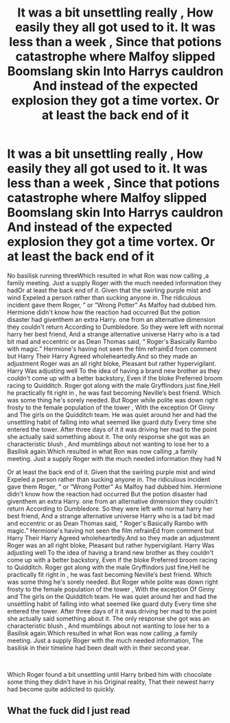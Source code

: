 #+TITLE: It was a bit unsettling really , How easily they all got used to it. It was less than a week , Since that potions catastrophe where Malfoy slipped Boomslang skin Into Harrys cauldron And instead of the expected explosion they got a time vortex. Or at least the back end of it

* It was a bit unsettling really , How easily they all got used to it. It was less than a week , Since that potions catastrophe where Malfoy slipped Boomslang skin Into Harrys cauldron And instead of the expected explosion they got a time vortex. Or at least the back end of it
:PROPERTIES:
:Author: pygmypuffonacid
:Score: 1
:DateUnix: 1591112661.0
:DateShort: 2020-Jun-02
:FlairText: Prompt
:END:
No basilisk running threeWhich resulted in what Ron was now calling ,a family meeting. Just a supply Roger with the much needed information they hadOr at least the back end of it. Given that the swirling purple mist and wind Expeled a person rather than sucking anyone in. The ridiculous incident gave them Roger, “ or “Wrong Potter” As Malfoy had dubbed him. Hermione didn't know how the reaction had occurred But the potion disaster had giventhem an extra Harry. one from an alternative dimension they couldn't return According to Dumbledore. So they were left with normal harry her best friend, And a strange alternative universe Harry who is a tad bit mad and eccentric or as Dean Thomas said, “ Roger's Basically Rambo with magic.” Hermione's having not seen the film refrainEd from comment but Harry Their Harry Agreed wholeheartedly.And so they made an adjustment Roger was an all right bloke, Pleasant but rather hypervigilant. Harry Was adjusting well To the idea of having a brand new brother as they couldn't come up with a better backstory, Even if the bloke Preferred broom racing to Quidditch. Roger got along with the male Gryffindors just fine,Hell he practically fit right in , he was fast becoming Neville‘s best friend. Which was some thing he's sorely needed. But Roger while polite was down right frosty to the female population of the tower , With the exception Of Ginny and The girls on the Quidditch team. He was quiet around her and had the unsettling habit of falling into what seemed like guard duty Every time she entered the tower. After three days of it it was driving her mad to the point she actually said something about it. The only response she got was an characteristic blush , And mumblings about not wanting to lose her to a Basilisk again.Which resulted in what Ron was now calling ,a family meeting. Just a supply Roger with the much needed information they had N

Or at least the back end of it. Given that the swirling purple mist and wind Expeled a person rather than sucking anyone in. The ridiculous incident gave them Roger, “ or “Wrong Potter” As Malfoy had dubbed him. Hermione didn't know how the reaction had occurred But the potion disaster had giventhem an extra Harry. one from an alternative dimension they couldn't return According to Dumbledore. So they were left with normal harry her best friend, And a strange alternative universe Harry who is a tad bit mad and eccentric or as Dean Thomas said, “ Roger's Basically Rambo with magic.” Hermione's having not seen the film refrainEd from comment but Harry Their Harry Agreed wholeheartedly.And so they made an adjustment Roger was an all right bloke, Pleasant but rather hypervigilant. Harry Was adjusting well To the idea of having a brand new brother as they couldn't come up with a better backstory, Even if the bloke Preferred broom racing to Quidditch. Roger got along with the male Gryffindors just fine,Hell he practically fit right in , he was fast becoming Neville‘s best friend. Which was some thing he's sorely needed. But Roger while polite was down right frosty to the female population of the tower , With the exception Of Ginny and The girls on the Quidditch team. He was quiet around her and had the unsettling habit of falling into what seemed like guard duty Every time she entered the tower. After three days of it it was driving her mad to the point she actually said something about it. The only response she got was an characteristic blush , And mumblings about not wanting to lose her to a Basilisk again.Which resulted in what Ron was now calling ,a family meeting. Just a supply Roger with the much needed information, The basilisk in their timeline had been dealt with in their second year.

​

Which Roger found a bit unsettling until Harry bribed him with chocolate some thing they didn't have in his Original reality, That their newest harry had become quite addicted to quickly.


** What the fuck did I just read
:PROPERTIES:
:Author: dvskarna
:Score: 2
:DateUnix: 1591197349.0
:DateShort: 2020-Jun-03
:END:
